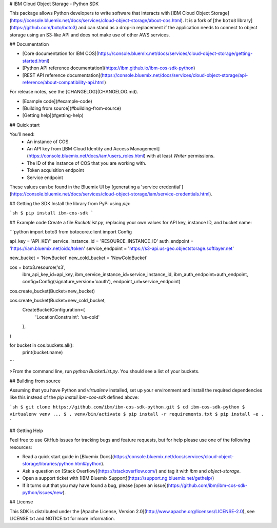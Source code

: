 # IBM Cloud Object Storage - Python SDK

This package allows Python developers to write software that interacts with [IBM
Cloud Object Storage](https://console.bluemix.net/docs/services/cloud-object-storage/about-cos.html).  It is a fork of [the ``boto3`` library](https://github.com/boto/boto3) and can stand as a drop-in replacement if the application needs to connect to object storage using an S3-like API and does not make use of other AWS services.

## Documentation

* [Core documentation for IBM COS](https://console.bluemix.net/docs/services/cloud-object-storage/getting-started.html)
* [Python API reference documentation](https://ibm.github.io/ibm-cos-sdk-python)
* [REST API reference documentation](https://console.bluemix.net/docs/services/cloud-object-storage/api-reference/about-compatibility-api.html)

For release notes, see the [CHANGELOG](CHANGELOG.md).

* [Example code](#example-code)
* [Building from source](#building-from-source)
* [Getting help](#getting-help)

## Quick start

You'll need:
  * An instance of COS.
  * An API key from [IBM Cloud Identity and Access Management](https://console.bluemix.net/docs/iam/users_roles.html) with at least `Writer` permissions.
  * The ID of the instance of COS that you are working with.
  * Token acquisition endpoint
  * Service endpoint

These values can be found in the Bluemix UI by [generating a 'service credential'](https://console.bluemix.net/docs/services/cloud-object-storage/iam/service-credentials.html).


## Getting the SDK
Install the library from PyPi using `pip`:

```sh
$ pip install ibm-cos-sdk
```

## Example code
Create a file `BucketList.py`, replacing your own values for API key, instance ID, and bucket name:

```python
import boto3
from botocore.client import Config

api_key = 'API_KEY'
service_instance_id = 'RESOURCE_INSTANCE_ID'
auth_endpoint = 'https://iam.bluemix.net/oidc/token'
service_endpoint = 'https://s3-api.us-geo.objectstorage.softlayer.net'

new_bucket = 'NewBucket'
new_cold_bucket = 'NewColdBucket'

cos = boto3.resource('s3',
                      ibm_api_key_id=api_key,
                      ibm_service_instance_id=service_instance_id,
                      ibm_auth_endpoint=auth_endpoint,
                      config=Config(signature_version='oauth'),
                      endpoint_url=service_endpoint)

cos.create_bucket(Bucket=new_bucket)

cos.create_bucket(Bucket=new_cold_bucket,
                    CreateBucketConfiguration={
                        'LocationConstraint': 'us-cold'
                    },
)

for bucket in cos.buckets.all():
        print(bucket.name)
```

>From the command line, run `python BucketList.py`.  You should see a list of your buckets.

## Building from source

Assuming that you have Python and `virtualenv` installed, set up your
environment and install the required dependencies like this instead of
the `pip install ibm-cos-sdk` defined above:

```sh
$ git clone https://github.com/ibm/ibm-cos-sdk-python.git
$ cd ibm-cos-sdk-python
$ virtualenv venv
...
$ . venv/bin/activate
$ pip install -r requirements.txt
$ pip install -e .
```

## Getting Help

Feel free to use GitHub issues for tracking bugs and feature requests, but for help please use one of the following resources:

* Read a quick start guide in [Bluemix Docs](https://console.bluemix.net/docs/services/cloud-object-storage/libraries/python.html#python).
* Ask a question on [Stack Overflow](https://stackoverflow.com/) and tag it with `ibm` and `object-storage`.
* Open a support ticket with [IBM Bluemix Support](https://support.ng.bluemix.net/gethelp/)
* If it turns out that you may have found a bug, please [open an issue](https://github.com/ibm/ibm-cos-sdk-python/issues/new).

## License

This SDK is distributed under the
[Apache License, Version 2.0](http://www.apache.org/licenses/LICENSE-2.0),
see LICENSE.txt and NOTICE.txt for more information.


